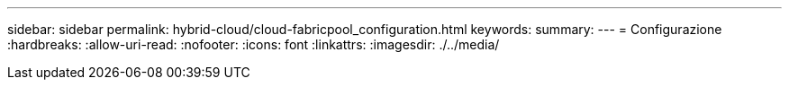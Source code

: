 ---
sidebar: sidebar 
permalink: hybrid-cloud/cloud-fabricpool_configuration.html 
keywords:  
summary:  
---
= Configurazione
:hardbreaks:
:allow-uri-read: 
:nofooter: 
:icons: font
:linkattrs: 
:imagesdir: ./../media/


